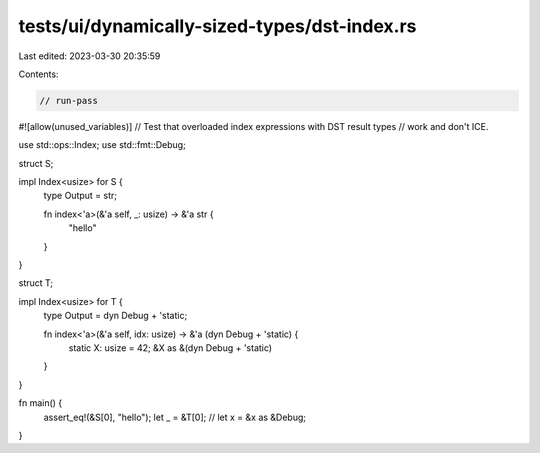 tests/ui/dynamically-sized-types/dst-index.rs
=============================================

Last edited: 2023-03-30 20:35:59

Contents:

.. code-block:: rs

    // run-pass
#![allow(unused_variables)]
// Test that overloaded index expressions with DST result types
// work and don't ICE.

use std::ops::Index;
use std::fmt::Debug;

struct S;

impl Index<usize> for S {
    type Output = str;

    fn index<'a>(&'a self, _: usize) -> &'a str {
        "hello"
    }
}

struct T;

impl Index<usize> for T {
    type Output = dyn Debug + 'static;

    fn index<'a>(&'a self, idx: usize) -> &'a (dyn Debug + 'static) {
        static X: usize = 42;
        &X as &(dyn Debug + 'static)
    }
}

fn main() {
    assert_eq!(&S[0], "hello");
    let _ = &T[0];
    // let x = &x as &Debug;
}


